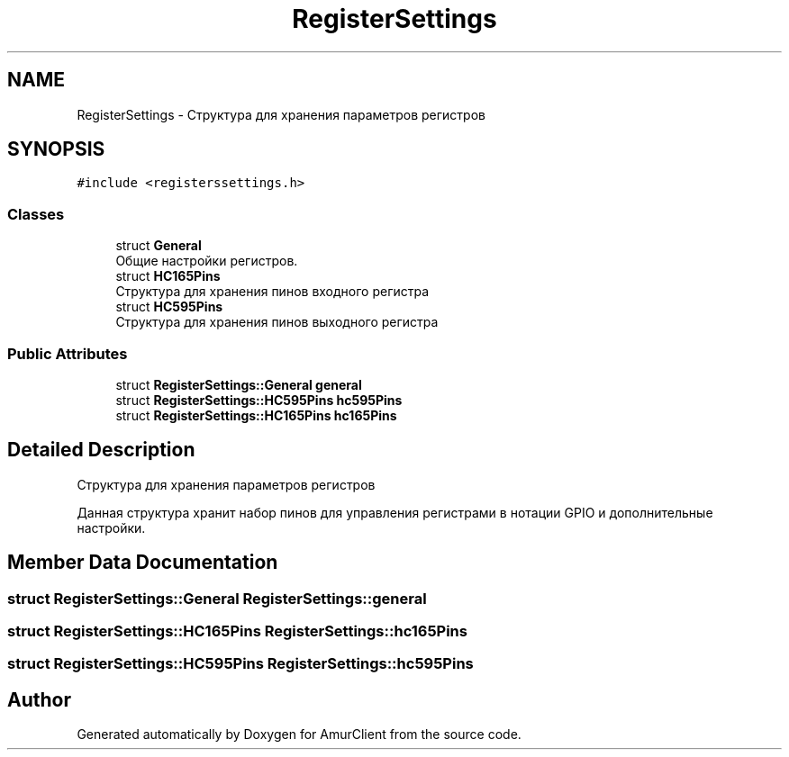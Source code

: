.TH "RegisterSettings" 3 "Sun Mar 19 2023" "Version 0.42" "AmurClient" \" -*- nroff -*-
.ad l
.nh
.SH NAME
RegisterSettings \- Структура для хранения параметров регистров  

.SH SYNOPSIS
.br
.PP
.PP
\fC#include <registerssettings\&.h>\fP
.SS "Classes"

.in +1c
.ti -1c
.RI "struct \fBGeneral\fP"
.br
.RI "Общие настройки регистров\&. "
.ti -1c
.RI "struct \fBHC165Pins\fP"
.br
.RI "Структура для хранения пинов входного регистра "
.ti -1c
.RI "struct \fBHC595Pins\fP"
.br
.RI "Структура для хранения пинов выходного регистра "
.in -1c
.SS "Public Attributes"

.in +1c
.ti -1c
.RI "struct \fBRegisterSettings::General\fP \fBgeneral\fP"
.br
.ti -1c
.RI "struct \fBRegisterSettings::HC595Pins\fP \fBhc595Pins\fP"
.br
.ti -1c
.RI "struct \fBRegisterSettings::HC165Pins\fP \fBhc165Pins\fP"
.br
.in -1c
.SH "Detailed Description"
.PP 
Структура для хранения параметров регистров 

Данная структура хранит набор пинов для управления регистрами в нотации GPIO и дополнительные настройки\&. 
.SH "Member Data Documentation"
.PP 
.SS "struct \fBRegisterSettings::General\fP RegisterSettings::general"

.SS "struct \fBRegisterSettings::HC165Pins\fP RegisterSettings::hc165Pins"

.SS "struct \fBRegisterSettings::HC595Pins\fP RegisterSettings::hc595Pins"


.SH "Author"
.PP 
Generated automatically by Doxygen for AmurClient from the source code\&.
